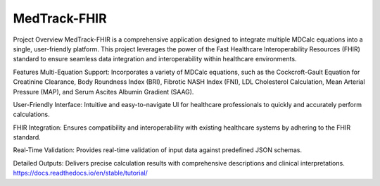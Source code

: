 MedTrack-FHIR
=======================================

Project Overview
MedTrack-FHIR is a comprehensive application designed to integrate multiple MDCalc equations into a single, user-friendly platform. This project leverages the power of the Fast Healthcare Interoperability Resources (FHIR) standard to ensure seamless data integration and interoperability within healthcare environments.

Features
Multi-Equation Support: Incorporates a variety of MDCalc equations, such as the Cockcroft-Gault Equation for Creatinine Clearance, Body Roundness Index (BRI), Fibrotic NASH Index (FNI), LDL Cholesterol Calculation, Mean Arterial Pressure (MAP), and Serum Ascites Albumin Gradient (SAAG).

User-Friendly Interface: Intuitive and easy-to-navigate UI for healthcare professionals to quickly and accurately perform calculations.

FHIR Integration: Ensures compatibility and interoperability with existing healthcare systems by adhering to the FHIR standard.

Real-Time Validation: Provides real-time validation of input data against predefined JSON schemas.

Detailed Outputs: Delivers precise calculation results with comprehensive descriptions and clinical interpretations.
https://docs.readthedocs.io/en/stable/tutorial/

